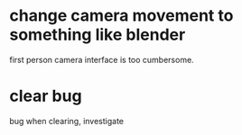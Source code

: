 * change camera movement to something like blender
first person camera interface is too cumbersome.
* clear bug

bug when clearing, investigate

